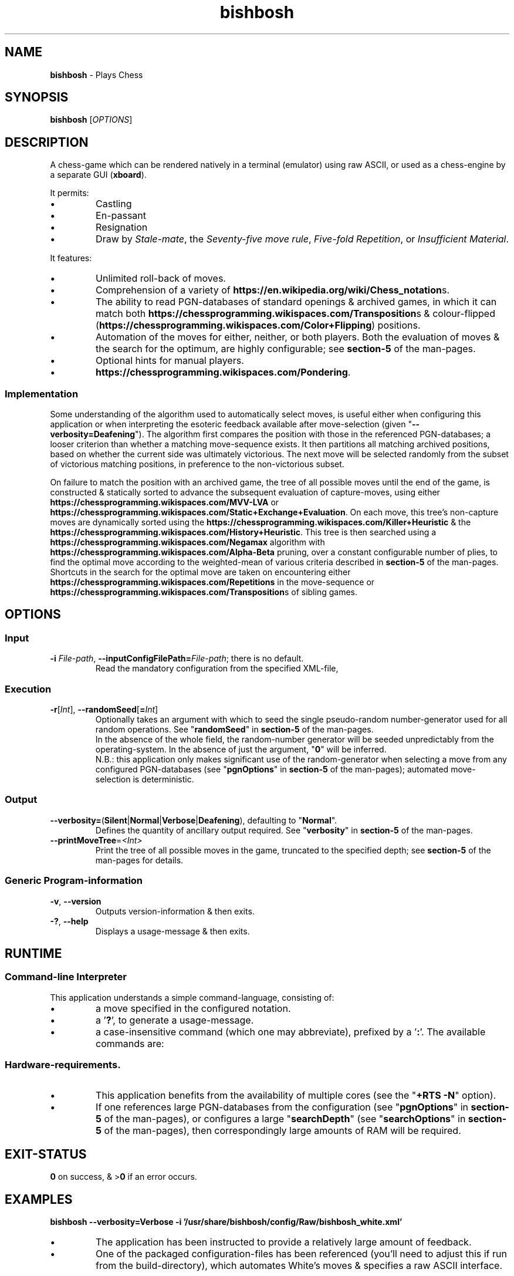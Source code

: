 \" AUTHOR: Dr. Alistair Ward
\" Copyright (C) 2018 Dr. Alistair Ward
\"
\" This file is part of BishBosh.
\" 
\" BishBosh is free software: you can redistribute it and/or modify
\" it under the terms of the GNU General Public License as published by
\" the Free Software Foundation, either version 3 of the License, or
\" (at your option) any later version.
\" 
\" BishBosh is distributed in the hope that it will be useful,
\" but WITHOUT ANY WARRANTY; without even the implied warranty of
\" MERCHANTABILITY or FITNESS FOR A PARTICULAR PURPOSE.  See the
\" GNU General Public License for more details.
\" 
\" You should have received a copy of the GNU General Public License
\" along with BishBosh.  If not, see <https://www.gnu.org/licenses/>.

.TH bishbosh 1
.SH NAME
\fBbishbosh\fR - Plays Chess
.SH SYNOPSIS
\fBbishbosh\fR [\fIOPTIONS\fR]
.SH DESCRIPTION
.PP
A chess-game which can be rendered natively in a terminal (emulator) using raw ASCII, or used as a chess-engine by a separate GUI (\fBxboard\fR).
.PP
It permits:
.IP \(bu
Castling
.IP \(bu
En-passant
.IP \(bu
Resignation
.IP \(bu
Draw by \fIStale-mate\fR, the \fISeventy-five move rule\fR, \fIFive-fold Repetition\fR, or \fIInsufficient Material\fR.
.PP
It features:
.IP \(bu
Unlimited roll-back of moves.
.IP \(bu
Comprehension of a variety of \fBhttps://en.wikipedia.org/wiki/Chess_notation\fRs.
.IP \(bu
The ability to read PGN-databases of standard openings & archived games,
in which it can match both \fBhttps://chessprogramming.wikispaces.com/Transposition\fRs & colour-flipped (\fBhttps://chessprogramming.wikispaces.com/Color+Flipping\fR) positions.
.IP \(bu
Automation of the moves for either, neither, or both players.
Both the evaluation of moves & the search for the optimum, are highly configurable; see \fBsection-5\fR of the man-pages.
.IP \(bu
Optional hints for manual players.
.IP \(bu
\fBhttps://chessprogramming.wikispaces.com/Pondering\fR.
.SS Implementation
Some understanding of the algorithm used to automatically select moves, is useful either when configuring this application or when interpreting the esoteric feedback available after move-selection (given "\fB--verbosity=Deafening\fR").
The algorithm first compares the position with those in the referenced PGN-databases; a looser criterion than whether a matching move-sequence exists.
It then partitions all matching archived positions, based on whether the current side was ultimately victorious.
The next move will be selected randomly from the subset of victorious matching positions, in preference to the non-victorious subset.
.PP
On failure to match the position with an archived game, the tree of all possible moves until the end of the game, is constructed & statically sorted to advance the subsequent evaluation of capture-moves,
using either \fBhttps://chessprogramming.wikispaces.com/MVV-LVA\fR or \fBhttps://chessprogramming.wikispaces.com/Static+Exchange+Evaluation\fR.
On each move, this tree's non-capture moves are dynamically sorted using the \fBhttps://chessprogramming.wikispaces.com/Killer+Heuristic\fR & the \fBhttps://chessprogramming.wikispaces.com/History+Heuristic\fR.
This tree is then searched using a \fBhttps://chessprogramming.wikispaces.com/Negamax\fR algorithm with \fBhttps://chessprogramming.wikispaces.com/Alpha-Beta\fR pruning,
over a constant configurable number of plies, to find the optimal move according to the weighted-mean of various criteria described in \fBsection-5\fR of the man-pages.
Shortcuts in the search for the optimal move are taken on encountering either \fBhttps://chessprogramming.wikispaces.com/Repetitions\fR in the move-sequence or \fBhttps://chessprogramming.wikispaces.com/Transposition\fRs of sibling games.
.SH OPTIONS
.SS "Input"
.TP
\fB-i\fR \fIFile-path\fR, \fB--inputConfigFilePath=\fR\fIFile-path\fR; there is no default.
Read the mandatory configuration from the specified XML-file,
.SS "Execution"
.TP
\fB-r\fR[\fIInt\fR], \fB--randomSeed\fR[\fB=\fR\fIInt\fR]
Optionally takes an argument with which to seed the single pseudo-random number-generator used for all random operations.
See "\fBrandomSeed\fR" in \fBsection-5\fR of the man-pages.
.br
In the absence of the whole field, the random-number generator will be seeded unpredictably from the operating-system.
In the absence of just the argument, "\fB0\fR" will be inferred.
.br
N.B.: this application only makes significant use of the random-generator when selecting a move from any configured PGN-databases (see "\fBpgnOptions\fR" in \fBsection-5\fR of the man-pages); automated move-selection is deterministic.
.SS "Output"
.TP
\fB--verbosity=\fR(\fBSilent\fR|\fBNormal\fR|\fBVerbose\fR|\fBDeafening\fR), defaulting to "\fBNormal\fR".
Defines the quantity of ancillary output required. See "\fBverbosity\fR" in \fBsection-5\fR of the man-pages.
.TP
\fB--printMoveTree\fR=\fI<Int>\fR
Print the tree of all possible moves in the game, truncated to the specified depth; see \fBsection-5\fR of the man-pages for details.
.SS "Generic Program-information"
.TP
\fB-v\fR, \fB--version\fR
Outputs version-information & then exits.
.TP
\fB-?\fR, \fB--help\fR
Displays a usage-message & then exits.
.SH RUNTIME
.SS Command-line Interpreter
This application understands a simple command-language, consisting of:
.IP \(bu
a move specified in the configured notation.
.IP \(bu
a '\fB?\fR', to generate a usage-message.
.IP \(bu
a case-insensitive command (which one may abbreviate), prefixed by a '\fB:\fR'.
The available commands are:
.TS
lb	lb	lb
l	l	l
lb	li	.
Command	Arguments	Description
=======	=========	===========
:hint		Request a move-suggestion.
:print	object	Print the value of one of "\fBboard\fR", "\fBconfiguration\fR", "\fBFEN\fR", "\fBgame\fR", "\fBhelp\fR", "\fBmoves\fR", "\fBPGN\fR".
:quit		Exit the application. The current game-state will be saved, provided \fBpersistence\fR (see "\fBpgnOptions\fR" in \fBsection-5\fR of the man-pages) hasn't been disabled.
:resign		Resign the game.
:restart		Start a new game.
:rollBack	[Int]	Roll-back the optionally specified number of plies (half moves), defaulting to "\fB2\fR" when there's one manual player & "\fB1\fR" when both players are manual.
:save		Save the current game-state in "\fB~/.bishbosh\fR"; this is automatic unless explicitly un-configured.
:set	\fBsearchDepth\fR \fIInt\fR	Mutate the value of "\fBsearchDepth\fR", (see "\fBsearchOptions\fR" in \fBsection-5\fR of the man-pages).
:swap		Swap sides. If the moves of one side were automated, then this will cause automation of the moves of the other side.
.TE
.SS Hardware-requirements.
.IP \(bu
This application benefits from the availability of multiple cores (see the "\fB+RTS -N\fR" option).
.IP \(bu
If one references large PGN-databases from the configuration (see "\fBpgnOptions\fR" in \fBsection-5\fR of the man-pages), or configures a large "\fBsearchDepth\fR" (see "\fBsearchOptions\fR" in \fBsection-5\fR of the man-pages), then correspondingly large amounts of RAM will be required.
.SH EXIT-STATUS
\fB0\fR on success, & >\fB0\fR if an error occurs.
.SH EXAMPLES
.nf
.B bishbosh --verbosity=Verbose -i '/usr/share/bishbosh/config/Raw/bishbosh_white.xml'
.fi
.IP \(bu
The application has been instructed to provide a relatively large amount of feedback.
.IP \(bu
One of the packaged configuration-files has been referenced (you'll need to adjust this if run from the build-directory), which automates White's moves & specifies a raw ASCII interface.
.PP
.nf
.B bishbosh --verbosity=Deafening -i '/usr/share/bishbosh/config/Raw/bishbosh_black.xml' +RTS -N -H100M -RTS
.IP \(bu
The application has been instructed to provide maximal feedback.
.IP \(bu
One of the packaged configuration-files has been referenced, which automates Black's moves & also references some packaged PGN-databases.
.IP \(bu
For performance, the run-time system has been explicitly instructed to fully utilise the available CPU-cores to satisfy the massively parallel implementation, & to set a large minimum size for the heap to satisfy its craving for RAM; actually similar defaults have been predefined.
.PP
.nf
.B xboard -fcp 'bishbosh -i /usr/share/bishbosh/config/CECP/bishbosh_black.xml'
.IP \(bu
Instruct the \fBxboard\fR GUI to use \fBbishbosh\fR as its first engine.
.SH FILES
.TS
lb	lb
l	l
lb	l	.
File-name	Contents
=========	========
bishbosh.svg	A module-dependency graph for this application.
config/{CECP,Raw}/*.xml	Sample configuration-files.
man/man5/bishbosh.5	\fBSection-5\fR of the man-pages for this product, describing the configuration-file format.
pgn/*.pgn	Sample PGN-databases; \fBhttps://en.wikipedia.org/wiki/Portable_Game_Notation\fR.
~/.bishbosh/*.txt	Persisted games, stored in a user-specific directory.
https://www.gnu.org/software/xboard	A GUI for chess-engines.
.TE
.SH AUTHOR
Written by Dr. Alistair Ward.
.SH BUGS
.IP \(bu
The implementation of commands is synchronous.
.IP \(bu
The implementation of CECP is minimal.
.IP \(bu
Performance is uncompetitive with imperative implementions of similar algorithms.
.SS "REPORTING BUGS"
Report bugs to "\fBbishbosh@functionalley.eu\fR".
.SH COPYRIGHT
Copyright \(co 2018 Dr. Alistair Ward
.PP
This program is free software: you can redistribute it and/or modify it under the terms of the GNU General Public License as published by the Free Software Foundation, either version 3 of the License, or (at your option) any later version.
.PP
This program is distributed in the hope that it will be useful, but WITHOUT ANY WARRANTY; without even the implied warranty of MERCHANTABILITY or FITNESS FOR A PARTICULAR PURPOSE. See the GNU General Public License for more details.
.PP
You should have received a copy of the GNU General Public License along with this program. If not, see \fBhttps://www.gnu.org/licenses/\fR.
.SH "SEE ALSO"
.IP \(bu
Home-page: \fBhttps://functionalley.eu/BishBosh/bishbosh.html\fR
.IP \(bu
.B https://hackage.haskell.org/package/bishbosh
.IP \(bu
.B https://github.com/functionalley/BishBosh
.IP \(bu
Source-documentation is generated by "\fBHaddock\fR", & is available in the distribution.
.IP \(bu
.B https://www.haskell.org/haddock/

